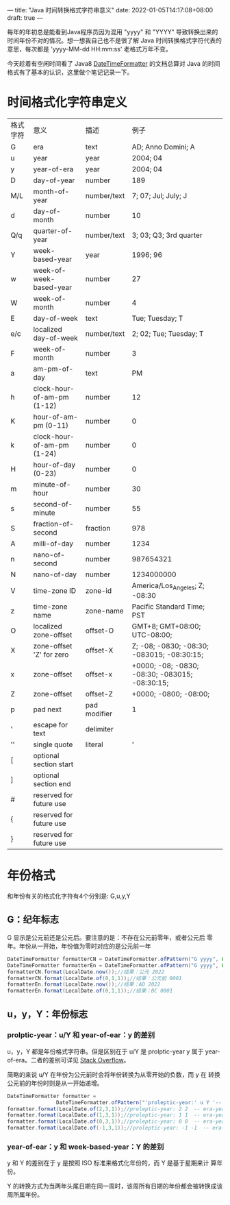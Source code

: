 ---
title: "Java 时间转换格式字符串意义"
date: 2022-01-05T14:17:08+08:00
draft: true
---

每年的年初总是能看到Java程序员因为混用 "yyyy" 和 "YYYY" 导致转换出来的时间年份不对的情况。想一想我自己也不是很了解 Java
时间转换格式字符代表的意思，每次都是 'yyyy-MM-dd HH:mm:ss' 老格式万年不变。

今天趁着有空闲时间看了 Java8
[[https://docs.oracle.com/javase/8/docs/api/java/time/format/DateTimeFormatter.html#patterns][DateTimeFormatter]] 的文档总算对 Java 的时间格式有了基本的认识，这里做个笔记记录一下。

* 时间格式化字符串定义
   
| 格式字符 | 意义                       | 描述         | 例子                                             |
| G        | era                        | text         | AD; Anno Domini; A                               |
| u        | year                       | year         | 2004; 04                                         |
| y        | year-of-era                | year         | 2004; 04                                         |
| D        | day-of-year                | number       | 189                                              |
| M/L      | month-of-year              | number/text  | 7; 07; Jul; July; J                              |
| d        | day-of-month               | number       | 10                                               |
| Q/q      | quarter-of-year            | number/text  | 3; 03; Q3; 3rd quarter                           |
| Y        | week-based-year            | year         | 1996; 96                                         |
| w        | week-of-week-based-year    | number       | 27                                               |
| W        | week-of-month              | number       | 4                                                |
| E        | day-of-week                | text         | Tue; Tuesday; T                                  |
| e/c      | localized day-of-week      | number/text  | 2; 02; Tue; Tuesday; T                           |
| F        | week-of-month              | number       | 3                                                |
| a        | am-pm-of-day               | text         | PM                                               |
| h        | clock-hour-of-am-pm (1-12) | number       | 12                                               |
| K        | hour-of-am-pm (0-11)       | number       | 0                                                |
| k        | clock-hour-of-am-pm (1-24) | number       | 0                                                |
| H        | hour-of-day (0-23)         | number       | 0                                                |
| m        | minute-of-hour             | number       | 30                                               |
| s        | second-of-minute           | number       | 55                                               |
| S        | fraction-of-second         | fraction     | 978                                              |
| A        | milli-of-day               | number       | 1234                                             |
| n        | nano-of-second             | number       | 987654321                                        |
| N        | nano-of-day                | number       | 1234000000                                       |
| V        | time-zone ID               | zone-id      | America/Los_Angeles; Z; -08:30                   |
| z        | time-zone name             | zone-name    | Pacific Standard Time; PST                       |
| O        | localized zone-offset      | offset-O     | GMT+8; GMT+08:00; UTC-08:00;                     |
| X        | zone-offset 'Z' for zero   | offset-X     | Z; -08; -0830; -08:30; -083015; -08:30:15;       |
| x        | zone-offset                | offset-x     | +0000; -08; -0830; -08:30;   -083015; -08:30:15; |
| Z        | zone-offset                | offset-Z     | +0000; -0800; -08:00;                            |
| p        | pad next                   | pad modifier | 1                                                |
| '        | escape for text            | delimiter    |                                                  |
| ''       | single quote               | literal      | '                                                |
| [        | optional section start     |              |                                                  |
| ]        | optional section end       |              |                                                  |
| #        | reserved for future use    |              |                                                  |
| {        | reserved for future use    |              |                                                  |
| }        | reserved for future use    |              |                                                  |


* 年份格式
   和年份有关的格式化字符有4个分别是: G,u,y,Y
   
** G：纪年标志
    G 显示是公元前还是公元后。要注意的是：不存在公元前零年，或者公元后
    零年。年份从一开始，年份值为零时对应的是公元前一年
#+begin_src java
  DateTimeFormatter formatterCN = DateTimeFormatter.ofPattern("G yyyy", Locale.CHINA);
  DateTimeFormatter formatterEn = DateTimeFormatter.ofPattern("G yyyy", Locale.US);
  formatterCN.format(LocalDate.now());//结果：公元 2022
  formatterCN.format(LocalDate.of(0,1,1));//结果：公元前 0001
  formatterEn.format(LocalDate.now());//结果：AD 2022
  formatterEn.format(LocalDate.of(0,1,1));//结果：BC 0001
#+end_src

** u，y，Y：年份标志
   
*** prolptic-year：u/Y 和 year-of-ear：y 的差别
u，y，Y 都是年份格式字符串。但是区别在于 u/Y 是 prolptic-year y 属于
year-of-era。二者的差别可详见 [[https://stackoverflow.com/questions/29014225/what-is-the-difference-between-year-and-year-of-era][Stack Overflow]]。

简略的来说 u/Y 在年份为公元前时会将年份转换为从零开始的负数，而 y 在
转换公元前的年份时则是从一开始递增。

#+begin_src java
DateTimeFormatter formatter =
                DateTimeFormatter.ofPattern("'proleptic-year:' u Y '-- era-year:' y G");
formatter.format(LocalDate.of(2,3,1));//proleptic-year: 2 2  -- era-year: 2 公元
formatter.format(LocalDate.of(1,3,1));//proleptic-year: 1 1  -- era-year: 1 公元
formatter.format(LocalDate.of(0,3,1));//proleptic-year: 0 0  -- era-year: 1 公元前
formatter.format(LocalDate.of(-1,3,1));//proleptic-year: -1 -1  -- era-year: 2 公元前
#+end_src

*** year-of-ear：y 和 week-based-year：Y 的差别
y 和 Y 的差别在于 y 是按照 ISO 标准来格式化年份的，而 Y 是基于星期来计
算年份。

Y 的转换方式为当两年头尾日期在同一周时，该周所有日期的年份都会被转换成该周所属年份。
    
#+begin_src java

#+end_src




    
    
   
   
